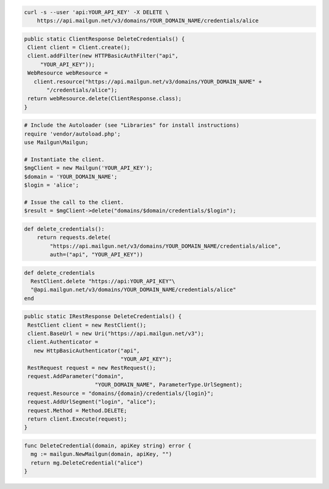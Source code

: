 
.. code-block:: bash

 curl -s --user 'api:YOUR_API_KEY' -X DELETE \
     https://api.mailgun.net/v3/domains/YOUR_DOMAIN_NAME/credentials/alice

.. code-block:: java

 public static ClientResponse DeleteCredentials() {
  Client client = Client.create();
  client.addFilter(new HTTPBasicAuthFilter("api",
      "YOUR_API_KEY"));
  WebResource webResource =
    client.resource("https://api.mailgun.net/v3/domains/YOUR_DOMAIN_NAME" +
        "/credentials/alice");
  return webResource.delete(ClientResponse.class);
 }

.. code-block:: php

  # Include the Autoloader (see "Libraries" for install instructions)
  require 'vendor/autoload.php';
  use Mailgun\Mailgun;

  # Instantiate the client.
  $mgClient = new Mailgun('YOUR_API_KEY');
  $domain = 'YOUR_DOMAIN_NAME';
  $login = 'alice';

  # Issue the call to the client.
  $result = $mgClient->delete("domains/$domain/credentials/$login");

.. code-block:: py

 def delete_credentials():
     return requests.delete(
         "https://api.mailgun.net/v3/domains/YOUR_DOMAIN_NAME/credentials/alice",
         auth=("api", "YOUR_API_KEY"))

.. code-block:: rb

 def delete_credentials
   RestClient.delete "https://api:YOUR_API_KEY"\
   "@api.mailgun.net/v3/domains/YOUR_DOMAIN_NAME/credentials/alice"
 end

.. code-block:: csharp

 public static IRestResponse DeleteCredentials() {
  RestClient client = new RestClient();
  client.BaseUrl = new Uri("https://api.mailgun.net/v3");
  client.Authenticator =
    new HttpBasicAuthenticator("api",
                               "YOUR_API_KEY");
  RestRequest request = new RestRequest();
  request.AddParameter("domain",
                       "YOUR_DOMAIN_NAME", ParameterType.UrlSegment);
  request.Resource = "domains/{domain}/credentials/{login}";
  request.AddUrlSegment("login", "alice");
  request.Method = Method.DELETE;
  return client.Execute(request);
 }

.. code-block:: go

 func DeleteCredential(domain, apiKey string) error {
   mg := mailgun.NewMailgun(domain, apiKey, "")
   return mg.DeleteCredential("alice")
 }
